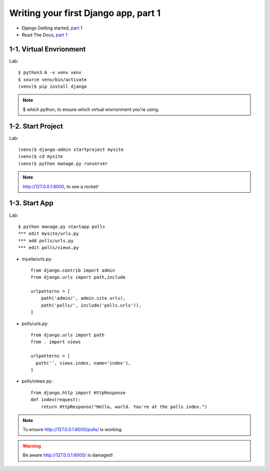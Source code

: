 =====================================
Writing your first Django app, part 1
=====================================

* Django Getting started, `part 1 <https://docs.djangoproject.com/en/2.1/intro/tutorial01/>`_
* Read The Docs, `part 1 <https://django21-tutorial-lab.readthedocs.io/en/latest/intro/tutorial01.html>`_
 
  
1-1. Virtual Envrionment
==================

Lab::

    $ python3.6 -v venv venv 
    $ source venv/bin/activate 
    (venv)$ pip install django  
    

.. note::
    $ which python, to ensure which virtual envrionment you're using. 
    
 
    
1-2. Start Project
==================

Lab::

    (venv)$ django-admin startproject mysite
    (venv)$ cd mysite
    (venv)$ python manage.py runserver



.. note::
    http://127.0.0.1:8000, to see a rocket!

.. figure:: _static/img01-01.png
    :align: center



1-3. Start App
==================

Lab::

    $ python manage.py startapp polls
    *** edit mysite/urls.py    
    *** add polls/urls.py
    *** edit polls/views.py
    
    
* mysite/urls.py::
    
    
    from django.contrib import admin
    from django.urls import path,include

    urlpatterns = [
        path('admin/', admin.site.urls),
        path('polls/', include('polls.urls')),
    ]

* polls/urls.py::
    
    
    from django.urls import path
    from . import views

    urlpatterns = [
      path('', views.index, name='index'),
    ]

* polls/views.py::
    

    from django.http import HttpResponse    
    def index(request):
        return HttpResponse("Hello, world. You're at the polls index.")

    

.. note::
    To ensure  http://127.0.0.1:8000/polls/ is working.

.. figure:: _static/img1-3_01.png
    :align: center


.. warning::
    Be aware http://127.0.0.1:8000/ is damaged!
    
.. figure:: _static/img1-3_02.png
    :align: center





